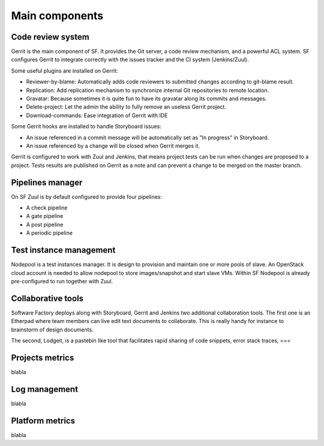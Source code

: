 
.. TODO: Most configuration settings are available to all user through a special project called config,
.. or "config repo". Modifications are proposed through Code-Review and integrated through SF
.. integration pipeline using a special job called config-update.

Main components
===============

Code review system
------------------

Gerrit is the main component of SF. It provides the Git
server, a code review mechanism, and a powerful ACL system. SF
configures Gerrit to integrate correctly with the issues tracker
and the CI system (Jenkins/Zuul).

Some useful plugins are installed on Gerrit:

* Reviewer-by-blame: Automatically adds code reviewers to submitted changes according
  to git-blame result.
* Replication: Add replication mechanism to synchronize internal Git repositories
  to remote location.
* Gravatar: Because sometimes it is quite fun to have its gravatar along its
  commits and messages.
* Delete-project: Let the admin the ability to fully remove an useless Gerrit project.
* Download-commands: Ease integration of Gerrit with IDE

Some Gerrit hooks are installed to handle Storyboard issues:

* An issue referenced in a commit message will be automatically
  set as "In progress" in Storyboard.
* An issue referenced by a change will be closed when Gerrit merges it.

Gerrit is configured to work with Zuul and Jenkins, that means
project tests can be run when changes are proposed to a project.
Tests results are published on Gerrit as a note and can
prevent a change to be merged on the master branch.

.. image:: imgs/gerrit.jpg


Pipelines manager
-----------------

On SF Zuul is by default configured to provide four pipelines:

* A check pipeline
* A gate pipeline
* A post pipeline
* A periodic pipeline

.. image:: imgs/zuul.jpg


Test instance management
------------------------

Nodepool is a test instances manager. It is design to provision and
maintain one or more pools of slave. An OpenStack cloud account
is needed to allow nodepool to store images/snapshot and start slave VMs.
Within SF Nodepool is already pre-configured to run together with Zuul.


Collaborative tools
-------------------

Software Factory deploys along with Storyboard, Gerrit and Jenkins two
additional collaboration tools. The first one is an Etherpad where team members can
live edit text documents to collaborate. This is really handy for instance to
brainstorm of design documents.

.. image:: imgs/etherpad.jpg

The second, Lodgeit, is a pastebin like tool that facilitates rapid
sharing of code snippets, error stack traces, ===

.. image:: imgs/paste.jpg


Projects metrics
----------------

blabla

Log management
--------------

blabla

Platform metrics
----------------

blabla
